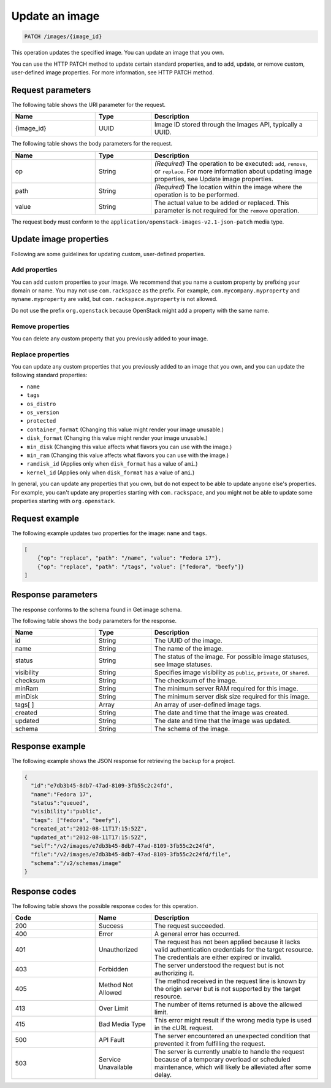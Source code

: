 .. _update-an-image:

Update an image
---------------

.. code::

    PATCH /images/{image_id}

This operation updates the specified image. You can update an image that you own. 

You can use the HTTP PATCH method to update certain standard properties, and to add, update, or remove custom, user-defined image properties. For more information, see HTTP PATCH method. 

Request parameters
~~~~~~~~~~~~~~~~~~

The following table shows the URI parameter for the request.

.. list-table:: 
   :widths: 15 10 30
   :header-rows: 1

   * - Name
     - Type
     - Description
   * - {image_id}
     - UUID
     - Image ID stored through the Images API, typically a UUID.

The following table shows the body parameters for the request.

.. list-table:: 
   :widths: 15 10 30
   :header-rows: 1

   * - Name
     - Type
     - Description
   * - op
     - String
     - *(Required)* The operation to be executed: ``add``, ``remove``, or ``replace``. For more information about updating image properties, see Update image properties.
   * - path
     - String
     - *(Required)* The location within the image where the operation is to be performed.
   * - value
     - String
     - The actual value to be added or replaced. This parameter is not required for the ``remove`` operation.

The request body must conform to the ``application/openstack-images-v2.1-json-patch`` media type.

Update image properties
~~~~~~~~~~~~~~~~~~~~~~~

Following are some guidelines for updating custom, user-defined properties.

Add properties
^^^^^^^^^^^^^^

You can add custom properties to your image. We recommend that you name a custom property by prefixing your domain or name. You may not use ``com.rackspace`` as the prefix. For example, ``com.mycompany.myproperty`` and ``myname.myproperty`` are valid, but ``com.rackspace.myproperty`` is not allowed.

Do not use the prefix ``org.openstack`` because OpenStack might add a property with the same name.

Remove properties
^^^^^^^^^^^^^^^^^

You can delete any custom property that you previously added to your image.

Replace properties
^^^^^^^^^^^^^^^^^^

You can update any custom properties that you previously added to an image that you own, and you can update the following standard properties:

- ``name``
- ``tags``
- ``os_distro``
- ``os_version``
- ``protected``
- ``container_format`` (Changing this value might render your image unusable.)
- ``disk_format`` (Changing this value might render your image unusable.)
- ``min_disk`` (Changing this value affects what flavors you can use with the image.)
- ``min_ram`` (Changing this value affects what flavors you can use with the image.)
- ``ramdisk_id`` (Applies only when ``disk_format`` has a value of ``ami``.)
- ``kernel_id`` (Applies only when ``disk_format`` has a value of ``ami``.)

In general, you can update any properties that you own, but do not expect to be able to update anyone else's properties. For example, you can't update any properties starting with ``com.rackspace``, and you might not be able to update some properties starting with ``org.openstack``.

Request example
~~~~~~~~~~~~~~~
The following example updates two properties for the image: ``name`` and ``tags``. 

.. code::

    [
        {"op": "replace", "path": "/name", "value": "Fedora 17"},
        {"op": "replace", "path": "/tags", "value": ["fedora", "beefy"]}
    ]

Response parameters
~~~~~~~~~~~~~~~~~~~

The response conforms to the schema found in Get image schema.

The following table shows the body parameters for the response.

.. list-table:: 
   :widths: 15 10 30
   :header-rows: 1

   * - Name
     - Type
     - Description
   * - id
     - String
     - The UUID of the image.
   * - name
     - String
     - The name of the image.
   * - status
     - String
     - The status of the image. For possible image statuses, see Image statuses.
   * - visibility
     - String
     - Specifies image visibility as ``public``, ``private``, or ``shared``.
   * - checksum
     - String
     - The checksum of the image.
   * - minRam
     - String
     - The minimum server RAM required for this image.
   * - minDisk
     - String
     - The minimum server disk size required for this image.
   * - tags[ ]
     - Array
     - An array of user-defined image tags.
   * - created
     - String
     - The date and time that the image was created.
   * - updated
     - String
     - The date and time that the image was updated.
   * - schema
     - String
     - The schema of the image.

Response example
~~~~~~~~~~~~~~~~

The following example shows the JSON response for retrieving the backup for a project.

.. code::

    {
      "id":"e7db3b45-8db7-47ad-8109-3fb55c2c24fd",
      "name":"Fedora 17",
      "status":"queued",
      "visibility":"public",
      "tags": ["fedora", "beefy"],
      "created_at":"2012-08-11T17:15:52Z",
      "updated_at":"2012-08-11T17:15:52Z",
      "self":"/v2/images/e7db3b45-8db7-47ad-8109-3fb55c2c24fd",
      "file":"/v2/images/e7db3b45-8db7-47ad-8109-3fb55c2c24fd/file",
      "schema":"/v2/schemas/image"
    }

Response codes
~~~~~~~~~~~~~~

The following table shows the possible response codes for this operation.

.. list-table:: 
   :widths: 15 10 30
   :header-rows: 1

   * - Code
     - Name
     - Description
   * - 200
     - Success
     - The request succeeded.
   * - 400 
     - Error
     - A general error has occurred. 
   * - 401
     - Unauthorized
     - The request has not been applied because it lacks valid authentication credentials for the target resource. The credentials are either expired or invalid.
   * - 403
     - Forbidden
     - The server understood the request but is not authorizing it.
   * - 405
     - Method Not Allowed
     - The method received in the request line is known by the origin server but is not supported by the target resource.
   * - 413
     - Over Limit
     - The number of items returned is above the allowed limit.
   * - 415
     - Bad Media Type
     - This error might result if the wrong media type is used in the cURL request.
   * - 500
     - API Fault
     - The server encountered an unexpected condition that prevented it from fulfilling the request.
   * - 503
     - Service Unavailable
     - The server is currently unable to handle the request because of a temporary overload or scheduled maintenance, which will likely be alleviated after some delay.
